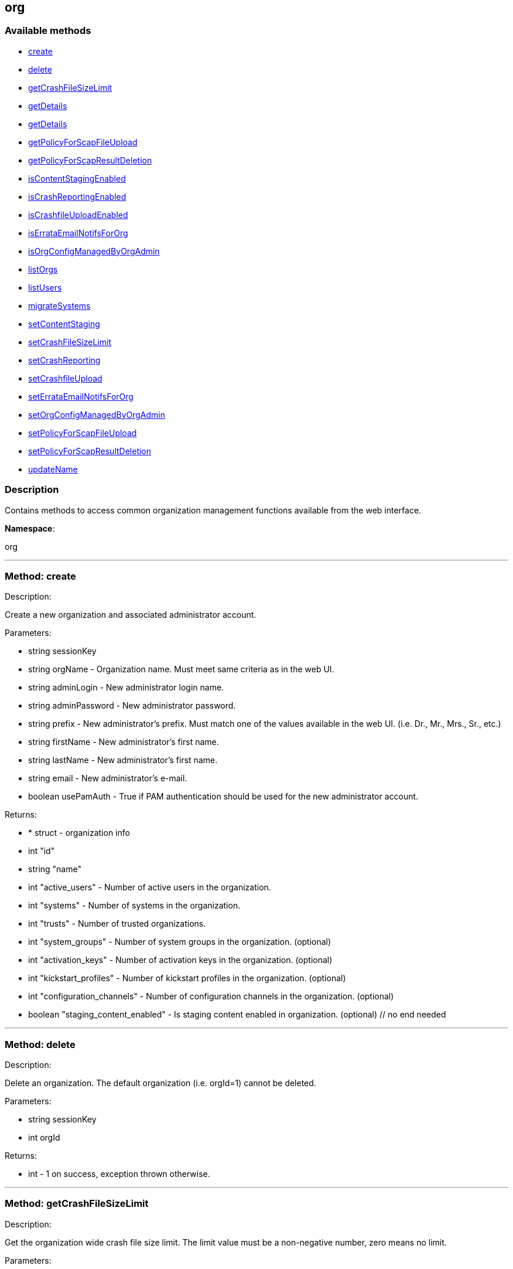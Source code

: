 


[#org]
== org


=== Available methods

* <<org-create,create>>
* <<org-delete,delete>>
* <<org-getCrashFileSizeLimit,getCrashFileSizeLimit>>
* <<org-getDetails,getDetails>>
* <<org-getDetails,getDetails>>
* <<org-getPolicyForScapFileUpload,getPolicyForScapFileUpload>>
* <<org-getPolicyForScapResultDeletion,getPolicyForScapResultDeletion>>
* <<org-isContentStagingEnabled,isContentStagingEnabled>>
* <<org-isCrashReportingEnabled,isCrashReportingEnabled>>
* <<org-isCrashfileUploadEnabled,isCrashfileUploadEnabled>>
* <<org-isErrataEmailNotifsForOrg,isErrataEmailNotifsForOrg>>
* <<org-isOrgConfigManagedByOrgAdmin,isOrgConfigManagedByOrgAdmin>>
* <<org-listOrgs,listOrgs>>
* <<org-listUsers,listUsers>>
* <<org-migrateSystems,migrateSystems>>
* <<org-setContentStaging,setContentStaging>>
* <<org-setCrashFileSizeLimit,setCrashFileSizeLimit>>
* <<org-setCrashReporting,setCrashReporting>>
* <<org-setCrashfileUpload,setCrashfileUpload>>
* <<org-setErrataEmailNotifsForOrg,setErrataEmailNotifsForOrg>>
* <<org-setOrgConfigManagedByOrgAdmin,setOrgConfigManagedByOrgAdmin>>
* <<org-setPolicyForScapFileUpload,setPolicyForScapFileUpload>>
* <<org-setPolicyForScapResultDeletion,setPolicyForScapResultDeletion>>
* <<org-updateName,updateName>>

=== Description

Contains methods to access common organization management
 functions available from the web interface.

*Namespace*:

org

'''


[#org-create]
=== Method: create 

Description:

Create a new organization and associated administrator account.




Parameters:

* [.string]#string#  sessionKey
 
* [.string]#string#  orgName - Organization name. Must meet same
 criteria as in the web UI.
 
* [.string]#string#  adminLogin - New administrator login name.
 
* [.string]#string#  adminPassword - New administrator password.
 
* [.string]#string#  prefix - New administrator's prefix. Must
 match one of the values available in the web UI. (i.e. Dr., Mr., Mrs., Sr., etc.)
 
* [.string]#string#  firstName - New administrator's first name.
 
* [.string]#string#  lastName - New administrator's first name.
 
* [.string]#string#  email - New administrator's e-mail.
 
* [.boolean]#boolean#  usePamAuth - True if PAM authentication
 should be used for the new administrator account.
 

Returns:

* * [.struct]#struct#  - organization info
   * [.int]#int#  "id"
   * [.string]#string#  "name"
   * [.int]#int#  "active_users" - Number of active users in the organization.
   * [.int]#int#  "systems" - Number of systems in the organization.
   * [.int]#int#  "trusts" - Number of trusted organizations.
   * [.int]#int#  "system_groups" - Number of system groups in the organization. (optional)
   * [.int]#int#  "activation_keys" - Number of activation keys in the organization. (optional)
   * [.int]#int#  "kickstart_profiles" - Number of kickstart profiles in the organization. (optional)
   * [.int]#int#  "configuration_channels" - Number of configuration channels in the organization. (optional)
   * [.boolean]#boolean#  "staging_content_enabled" - Is staging content enabled in organization. (optional)
 // no end needed
  
 


'''


[#org-delete]
=== Method: delete 

Description:

Delete an organization. The default organization
 (i.e. orgId=1) cannot be deleted.




Parameters:

* [.string]#string#  sessionKey
 
* [.int]#int#  orgId
 

Returns:

* [.int]#int#  - 1 on success, exception thrown otherwise.
 


'''


[#org-getCrashFileSizeLimit]
=== Method: getCrashFileSizeLimit 

Description:

Get the organization wide crash file size limit. The limit value
 must be a non-negative number, zero means no limit.




Parameters:

* [.string]#string#  sessionKey
 
* [.int]#int#  orgId
 

Returns:

* int - Crash file size limit. 
 


'''


[#org-getDetails]
=== Method: getDetails 

Description:

The detailed information about an organization given
 the organization ID.




Parameters:

* [.string]#string#  sessionKey
 
* [.int]#int#  orgId
 

Returns:

* * [.struct]#struct#  - organization info
   * [.int]#int#  "id"
   * [.string]#string#  "name"
   * [.int]#int#  "active_users" - Number of active users in the organization.
   * [.int]#int#  "systems" - Number of systems in the organization.
   * [.int]#int#  "trusts" - Number of trusted organizations.
   * [.int]#int#  "system_groups" - Number of system groups in the organization. (optional)
   * [.int]#int#  "activation_keys" - Number of activation keys in the organization. (optional)
   * [.int]#int#  "kickstart_profiles" - Number of kickstart profiles in the organization. (optional)
   * [.int]#int#  "configuration_channels" - Number of configuration channels in the organization. (optional)
   * [.boolean]#boolean#  "staging_content_enabled" - Is staging content enabled in organization. (optional)
 // no end needed
  
 


'''


[#org-getDetails]
=== Method: getDetails 

Description:

The detailed information about an organization given
 the organization name.




Parameters:

* [.string]#string#  sessionKey
 
* [.string]#string#  name
 

Returns:

* * [.struct]#struct#  - organization info
   * [.int]#int#  "id"
   * [.string]#string#  "name"
   * [.int]#int#  "active_users" - Number of active users in the organization.
   * [.int]#int#  "systems" - Number of systems in the organization.
   * [.int]#int#  "trusts" - Number of trusted organizations.
   * [.int]#int#  "system_groups" - Number of system groups in the organization. (optional)
   * [.int]#int#  "activation_keys" - Number of activation keys in the organization. (optional)
   * [.int]#int#  "kickstart_profiles" - Number of kickstart profiles in the organization. (optional)
   * [.int]#int#  "configuration_channels" - Number of configuration channels in the organization. (optional)
   * [.boolean]#boolean#  "staging_content_enabled" - Is staging content enabled in organization. (optional)
 // no end needed
  
 


'''


[#org-getPolicyForScapFileUpload]
=== Method: getPolicyForScapFileUpload 

Description:

Get the status of SCAP detailed result file upload settings
 for the given organization.




Parameters:

  * [.string]#string#  sessionKey
 
* [.int]#int#  orgId
 

Returns:

* [.struct]#struct#  - scap_upload_info
         * [.boolean]#boolean#  "enabled" - Aggregation of detailed SCAP results is enabled.
         * [.int]#int#  "size_limit" - Limit (in Bytes) for a single SCAP file upload.
     // no end needed
 


'''


[#org-getPolicyForScapResultDeletion]
=== Method: getPolicyForScapResultDeletion 

Description:

Get the status of SCAP result deletion settings for the given
 organization.




Parameters:

  * [.string]#string#  sessionKey
 
* [.int]#int#  orgId
 

Returns:

* [.struct]#struct#  - scap_deletion_info
         * [.boolean]#boolean#  "enabled" - Deletion of SCAP results is enabled
         * [.int]#int#  "retention_period" - Period (in days) after which a scan can be deleted (if enabled).
     // no end needed
 


'''


[#org-isContentStagingEnabled]
=== Method: isContentStagingEnabled 

Description:

Get the status of content staging settings for the given organization.
 Returns true if enabled, false otherwise.




Parameters:

* [.string]#string#  sessionKey
 
* [.int]#int#  orgId
 

Returns:

* boolean - Get the status of content staging settings. 
 


'''


[#org-isCrashReportingEnabled]
=== Method: isCrashReportingEnabled 

Description:

Get the status of crash reporting settings for the given organization.
 Returns true if enabled, false otherwise.




Parameters:

* [.string]#string#  sessionKey
 
* [.int]#int#  orgId
 

Returns:

* boolean - Get the status of crash reporting settings. 
 


'''


[#org-isCrashfileUploadEnabled]
=== Method: isCrashfileUploadEnabled 

Description:

Get the status of crash file upload settings for the given organization.
 Returns true if enabled, false otherwise.




Parameters:

* [.string]#string#  sessionKey
 
* [.int]#int#  orgId
 

Returns:

* boolean - Get the status of crash file upload settings. 
 


'''


[#org-isErrataEmailNotifsForOrg]
=== Method: isErrataEmailNotifsForOrg 

Description:

Returns whether errata e-mail notifications are enabled
 for the organization




Parameters:

* [.string]#string#  sessionKey
 
* [.int]#int#  orgId
 

Returns:

* boolean - Returns the status of the errata e-mail notification
 setting for the organization 
 


'''


[#org-isOrgConfigManagedByOrgAdmin]
=== Method: isOrgConfigManagedByOrgAdmin 

Description:

Returns whether Organization Administrator is able to manage his
 organization configuration. This organization configuration may have a high impact
 on the whole Spacewalk/Satellite performance




Parameters:

* [.string]#string#  sessionKey
 
* [.int]#int#  orgId
 

Returns:

* boolean - Returns the status org admin management setting 
 


'''


[#org-listOrgs]
=== Method: listOrgs 

Description:

Returns the list of organizations.




Parameters:

* [.string]#string#  sessionKey
 

Returns:

* [.array]#array# :
     * [.struct]#struct#  - organization info
   * [.int]#int#  "id"
   * [.string]#string#  "name"
   * [.int]#int#  "active_users" - Number of active users in the organization.
   * [.int]#int#  "systems" - Number of systems in the organization.
   * [.int]#int#  "trusts" - Number of trusted organizations.
   * [.int]#int#  "system_groups" - Number of system groups in the organization. (optional)
   * [.int]#int#  "activation_keys" - Number of activation keys in the organization. (optional)
   * [.int]#int#  "kickstart_profiles" - Number of kickstart profiles in the organization. (optional)
   * [.int]#int#  "configuration_channels" - Number of configuration channels in the organization. (optional)
   * [.boolean]#boolean#  "staging_content_enabled" - Is staging content enabled in organization. (optional)
 // no end needed
 
   // no end needed
 


'''


[#org-listUsers]
=== Method: listUsers 

Description:

Returns the list of users in a given organization.




Parameters:

* [.string]#string#  sessionKey
 
* [.int]#int#  orgId
 

Returns:

* [.array]#array# :
     * [.struct]#struct#  - user
   * [.string]#string#  "login"
   * [.string]#string#  "login_uc"
   * [.string]#string#  "name"
   * [.string]#string#  "email"
   * [.boolean]#boolean#  "is_org_admin"
 // no end needed
 
   // no end needed
 


'''


[#org-migrateSystems]
=== Method: migrateSystems 

Description:

Migrate systems from one organization to another.  If executed by
 a Satellite administrator, the systems will be migrated from their current
 organization to the organization specified by the toOrgId.  If executed by
 an organization administrator, the systems must exist in the same organization
 as that administrator and the systems will be migrated to the organization
 specified by the toOrgId. In any scenario, the origination and destination
 organizations must be defined in a trust.




Parameters:

* [.string]#string#  sessionKey
 
* [.int]#int#  toOrgId - ID of the organization where the
 system(s) will be migrated to.
 
* [.array]#array# :
** int - systemId
 

Returns:

* [.array]#array# :
** int - serverIdMigrated
 


'''


[#org-setContentStaging]
=== Method: setContentStaging 

Description:

Set the status of content staging for the given organization.




Parameters:

* [.string]#string#  sessionKey
 
* [.int]#int#  orgId
 
* [.boolean]#boolean#  enable - Use true/false to enable/disable
 

Returns:

* [.int]#int#  - 1 on success, exception thrown otherwise.
 


'''


[#org-setCrashFileSizeLimit]
=== Method: setCrashFileSizeLimit 

Description:

Set the organization wide crash file size limit. The limit value
 must be non-negative, zero means no limit.




Parameters:

* [.string]#string#  sessionKey
 
* [.int]#int#  orgId
 
* [.int]#int#  limit - The limit to set (non-negative value).
 

Returns:

* [.int]#int#  - 1 on success, exception thrown otherwise.
 


'''


[#org-setCrashReporting]
=== Method: setCrashReporting 

Description:

Set the status of crash reporting settings for the given organization.
 Disabling crash reporting will automatically disable crash file upload.




Parameters:

* [.string]#string#  sessionKey
 
* [.int]#int#  orgId
 
* [.boolean]#boolean#  enable - Use true/false to enable/disable
 

Returns:

* [.int]#int#  - 1 on success, exception thrown otherwise.
 


'''


[#org-setCrashfileUpload]
=== Method: setCrashfileUpload 

Description:

Set the status of crash file upload settings for the given organization.
 Modifying the settings is possible as long as crash reporting is enabled.




Parameters:

* [.string]#string#  sessionKey
 
* [.int]#int#  orgId
 
* [.boolean]#boolean#  enable - Use true/false to enable/disable
 

Returns:

* [.int]#int#  - 1 on success, exception thrown otherwise.
 


'''


[#org-setErrataEmailNotifsForOrg]
=== Method: setErrataEmailNotifsForOrg 

Description:

Dis/enables errata e-mail notifications for the organization




Parameters:

* [.string]#string#  sessionKey
 
* [.int]#int#  orgId
 
* [.boolean]#boolean#  enable - Use true/false to enable/disable
 

Returns:

* [.int]#int#  - 1 on success, exception thrown otherwise.
 


'''


[#org-setOrgConfigManagedByOrgAdmin]
=== Method: setOrgConfigManagedByOrgAdmin 

Description:

Sets whether Organization Administrator can manage his organization
 configuration. This organization configuration may have a high impact
 on the whole Spacewalk/Satellite performance




Parameters:

* [.string]#string#  sessionKey
 
* [.int]#int#  orgId
 
* [.boolean]#boolean#  enable - Use true/false to enable/disable
 

Returns:

* [.int]#int#  - 1 on success, exception thrown otherwise.
 


'''


[#org-setPolicyForScapFileUpload]
=== Method: setPolicyForScapFileUpload 

Description:

Set the status of SCAP detailed result file upload settings
 for the given organization.




Parameters:

  * [.string]#string#  sessionKey
 
* [.int]#int#  orgId
 
* [.struct]#struct#  - scap_upload_info
         * [.boolean]#boolean#  "enabled" - Aggregation of detailed SCAP results is enabled.
         * [.int]#int#  "size_limit" - Limit (in Bytes) for a single SCAP file upload.
     // no end needed
 

Returns:

* [.int]#int#  - 1 on success, exception thrown otherwise.
 


'''


[#org-setPolicyForScapResultDeletion]
=== Method: setPolicyForScapResultDeletion 

Description:

Set the status of SCAP result deletion settins for the given
 organization.




Parameters:

  * [.string]#string#  sessionKey
 
* [.int]#int#  orgId
 
* [.struct]#struct#  - scap_deletion_info
         * [.boolean]#boolean#  "enabled" - Deletion of SCAP results is enabled
         * [.int]#int#  "retention_period" - Period (in days) after which a scan can be deleted (if enabled).
     // no end needed
 

Returns:

* [.int]#int#  - 1 on success, exception thrown otherwise.
 


'''


[#org-updateName]
=== Method: updateName 

Description:

Updates the name of an organization




Parameters:

* [.string]#string#  sessionKey
 
* [.int]#int#  orgId
 
* [.string]#string#  name - Organization name. Must meet same
 criteria as in the web UI.
 

Returns:

* * [.struct]#struct#  - organization info
   * [.int]#int#  "id"
   * [.string]#string#  "name"
   * [.int]#int#  "active_users" - Number of active users in the organization.
   * [.int]#int#  "systems" - Number of systems in the organization.
   * [.int]#int#  "trusts" - Number of trusted organizations.
   * [.int]#int#  "system_groups" - Number of system groups in the organization. (optional)
   * [.int]#int#  "activation_keys" - Number of activation keys in the organization. (optional)
   * [.int]#int#  "kickstart_profiles" - Number of kickstart profiles in the organization. (optional)
   * [.int]#int#  "configuration_channels" - Number of configuration channels in the organization. (optional)
   * [.boolean]#boolean#  "staging_content_enabled" - Is staging content enabled in organization. (optional)
 // no end needed
  
 


'''


